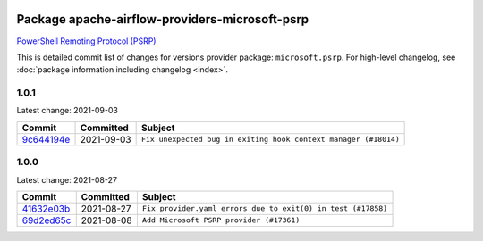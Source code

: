 
 .. Licensed to the Apache Software Foundation (ASF) under one
    or more contributor license agreements.  See the NOTICE file
    distributed with this work for additional information
    regarding copyright ownership.  The ASF licenses this file
    to you under the Apache License, Version 2.0 (the
    "License"); you may not use this file except in compliance
    with the License.  You may obtain a copy of the License at

 ..   http://www.apache.org/licenses/LICENSE-2.0

 .. Unless required by applicable law or agreed to in writing,
    software distributed under the License is distributed on an
    "AS IS" BASIS, WITHOUT WARRANTIES OR CONDITIONS OF ANY
    KIND, either express or implied.  See the License for the
    specific language governing permissions and limitations
    under the License.


Package apache-airflow-providers-microsoft-psrp
------------------------------------------------------

`PowerShell Remoting Protocol (PSRP)
<https://docs.microsoft.com/en-us/openspecs/windows_protocols/ms-psrp/>`__


This is detailed commit list of changes for versions provider package: ``microsoft.psrp``.
For high-level changelog, see :doc:`package information including changelog <index>`.



1.0.1
.....

Latest change: 2021-09-03

================================================================================================  ===========  ===============================================================
Commit                                                                                            Committed    Subject
================================================================================================  ===========  ===============================================================
`9c644194e <https://github.com/apache/airflow/commit/9c644194ed6bc6a3a065b72ea7cf89c02d1c5275>`_  2021-09-03   ``Fix unexpected bug in exiting hook context manager (#18014)``
================================================================================================  ===========  ===============================================================

1.0.0
.....

Latest change: 2021-08-27

================================================================================================  ===========  ============================================================
Commit                                                                                            Committed    Subject
================================================================================================  ===========  ============================================================
`41632e03b <https://github.com/apache/airflow/commit/41632e03b8caf71de308414c48e9cb211a083761>`_  2021-08-27   ``Fix provider.yaml errors due to exit(0) in test (#17858)``
`69d2ed65c <https://github.com/apache/airflow/commit/69d2ed65cb7c9384d309ae5e499d5798c2c3ac96>`_  2021-08-08   ``Add Microsoft PSRP provider (#17361)``
================================================================================================  ===========  ============================================================
